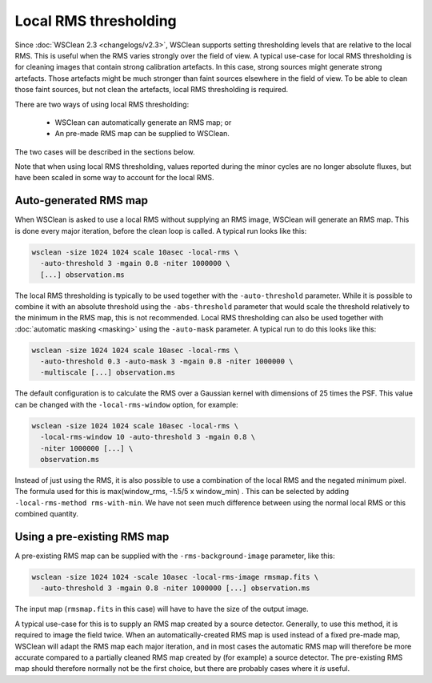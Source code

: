 Local RMS thresholding
======================

Since :doc:`WSClean 2.3 <changelogs/v2.3>`, WSClean supports setting thresholding levels that are relative to the local RMS. This is useful when the RMS varies strongly over the field of view. A typical use-case for local RMS thresholding is for cleaning images that contain strong calibration artefacts. In this case, strong sources might generate strong artefacts. Those artefacts might be much stronger than faint sources elsewhere in the field of view. To be able to clean those faint sources, but not clean the artefacts, local RMS thresholding is required.

There are two ways of using local RMS thresholding:

 * WSClean can automatically generate an RMS map; or
 * An pre-made RMS map can be supplied to WSClean.

The two cases will be described in the sections below.

Note that when using local RMS thresholding, values reported during the minor cycles are no longer absolute fluxes, but have been scaled in some way to account for the local RMS. 

Auto-generated RMS map
----------------------

When WSClean is asked to use a local RMS without supplying an RMS image, WSClean will generate an RMS map. This is done every major iteration, before the clean loop is called. A typical run looks like this:

.. code-block:: bash

    wsclean -size 1024 1024 scale 10asec -local-rms \
      -auto-threshold 3 -mgain 0.8 -niter 1000000 \
      [...] observation.ms
    
The local RMS thresholding is typically to be used together with the ``-auto-threshold`` parameter. While it is possible to combine it with an absolute threshold using the ``-abs-threshold`` parameter that would scale the threshold relatively to the minimum in the RMS map, this is not recommended. Local RMS thresholding can also be used together with :doc:`automatic masking <masking>` using the ``-auto-mask`` parameter. A typical run to do this looks like this:

.. code-block:: bash

    wsclean -size 1024 1024 scale 10asec -local-rms \
      -auto-threshold 0.3 -auto-mask 3 -mgain 0.8 -niter 1000000 \
      -multiscale [...] observation.ms
    
The default configuration is to calculate the RMS over a Gaussian kernel with dimensions of 25 times the PSF. This value can be changed with the ``-local-rms-window`` option, for example:

.. code-block:: bash

    wsclean -size 1024 1024 scale 10asec -local-rms \
      -local-rms-window 10 -auto-threshold 3 -mgain 0.8 \
      -niter 1000000 [...] \
      observation.ms
    
Instead of just using the RMS, it is also possible to use a combination of the local RMS and the negated minimum pixel. The formula used for this is max(window_rms, -1.5/5 x window_min) . This can be selected by adding ``-local-rms-method rms-with-min``. We have not seen much difference between using the normal local RMS or this combined quantity.

Using a pre-existing RMS map
----------------------------

A pre-existing RMS map can be supplied with the ``-rms-background-image`` parameter, like this:

.. code-block:: bash

    wsclean -size 1024 1024 -scale 10asec -local-rms-image rmsmap.fits \
      -auto-threshold 3 -mgain 0.8 -niter 1000000 [...] observation.ms
      
The input map (``rmsmap.fits`` in this case) will have to have the size of the output image.

A typical use-case for this is to supply an RMS map created by a source detector. Generally, to use this method, it is required to image the field twice. When an automatically-created RMS map is used instead of a fixed pre-made map, WSClean will adapt the RMS map each major iteration, and in most cases the automatic RMS map will therefore be more accurate compared to a partially cleaned RMS map created by (for example) a source detector. The pre-existing RMS map should therefore normally not be the first choice, but there are probably cases where it *is* useful.
